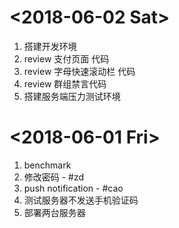 * <2018-06-02 Sat>
  1. 搭建开发环境
  2. review 支付页面 代码
  3. review 字母快速滚动栏 代码
  4. review 群组禁言代码
  5. 搭建服务端压力测试环境



* <2018-06-01 Fri>
  1. benchmark
  2. 修改密码 - #zd
  3. push notification - #cao
  4. 测试服务器不发送手机验证码
  5. 部署两台服务器
